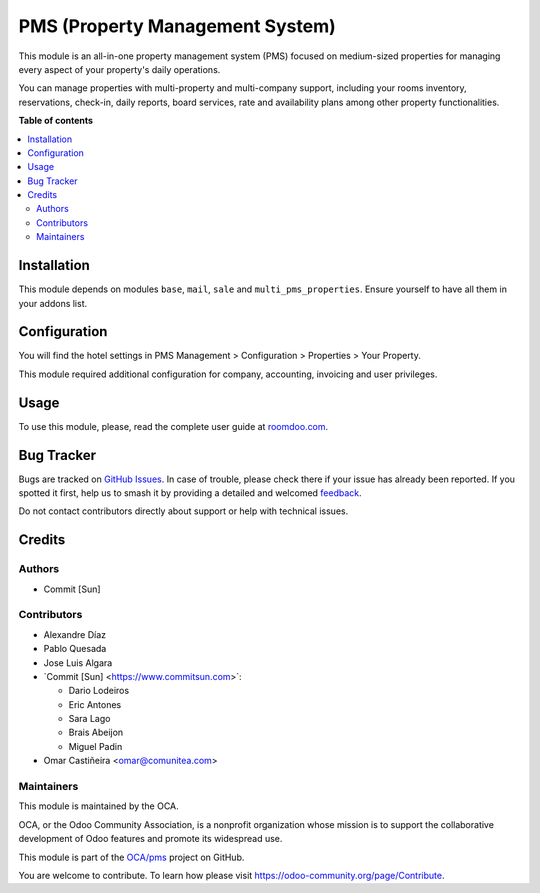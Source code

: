================================
PMS (Property Management System)
================================

.. 
   !!!!!!!!!!!!!!!!!!!!!!!!!!!!!!!!!!!!!!!!!!!!!!!!!!!!
   !! This file is generated by oca-gen-addon-readme !!
   !! changes will be overwritten.                   !!
   !!!!!!!!!!!!!!!!!!!!!!!!!!!!!!!!!!!!!!!!!!!!!!!!!!!!
   !! source digest: sha256:f4de1bfaabc4df67eda74523262d7db3d537c6aebf1b400df5180f4a326f0fc6
   !!!!!!!!!!!!!!!!!!!!!!!!!!!!!!!!!!!!!!!!!!!!!!!!!!!!

.. |badge1| image:: https://img.shields.io/badge/maturity-Beta-yellow.png
    :target: https://odoo-community.org/page/development-status
    :alt: Beta
.. |badge2| image:: https://img.shields.io/badge/licence-AGPL--3-blue.png
    :target: http://www.gnu.org/licenses/agpl-3.0-standalone.html
    :alt: License: AGPL-3
.. |badge3| image:: https://img.shields.io/badge/github-OCA%2Fpms-lightgray.png?logo=github
    :target: https://github.com/OCA/pms/tree/17.0/pms
    :alt: OCA/pms
.. |badge4| image:: https://img.shields.io/badge/weblate-Translate%20me-F47D42.png
    :target: https://translation.odoo-community.org/projects/pms-17-0/pms-17-0-pms
    :alt: Translate me on Weblate
.. |badge5| image:: https://img.shields.io/badge/runboat-Try%20me-875A7B.png
    :target: https://runboat.odoo-community.org/builds?repo=OCA/pms&target_branch=17.0
    :alt: Try me on Runboat

|badge1| |badge2| |badge3| |badge4| |badge5|

This module is an all-in-one property management system (PMS) focused on
medium-sized properties for managing every aspect of your property's
daily operations.

You can manage properties with multi-property and multi-company support,
including your rooms inventory, reservations, check-in, daily reports,
board services, rate and availability plans among other property
functionalities.

**Table of contents**

.. contents::
   :local:

Installation
============

This module depends on modules ``base``, ``mail``, ``sale`` and
``multi_pms_properties``. Ensure yourself to have all them in your
addons list.

Configuration
=============

You will find the hotel settings in PMS Management > Configuration >
Properties > Your Property.

This module required additional configuration for company, accounting,
invoicing and user privileges.

Usage
=====

To use this module, please, read the complete user guide at
`roomdoo.com <roomdoo.com>`__.

Bug Tracker
===========

Bugs are tracked on `GitHub Issues <https://github.com/OCA/pms/issues>`_.
In case of trouble, please check there if your issue has already been reported.
If you spotted it first, help us to smash it by providing a detailed and welcomed
`feedback <https://github.com/OCA/pms/issues/new?body=module:%20pms%0Aversion:%2017.0%0A%0A**Steps%20to%20reproduce**%0A-%20...%0A%0A**Current%20behavior**%0A%0A**Expected%20behavior**>`_.

Do not contact contributors directly about support or help with technical issues.

Credits
=======

Authors
-------

* Commit [Sun]

Contributors
------------

-  Alexandre Díaz
-  Pablo Quesada
-  Jose Luis Algara
-  \`Commit [Sun] <https://www.commitsun.com>\`:

   -  Dario Lodeiros
   -  Eric Antones
   -  Sara Lago
   -  Brais Abeijon
   -  Miguel Padin

-  Omar Castiñeira <omar@comunitea.com>

Maintainers
-----------

This module is maintained by the OCA.

.. image:: https://odoo-community.org/logo.png
   :alt: Odoo Community Association
   :target: https://odoo-community.org

OCA, or the Odoo Community Association, is a nonprofit organization whose
mission is to support the collaborative development of Odoo features and
promote its widespread use.

This module is part of the `OCA/pms <https://github.com/OCA/pms/tree/17.0/pms>`_ project on GitHub.

You are welcome to contribute. To learn how please visit https://odoo-community.org/page/Contribute.
